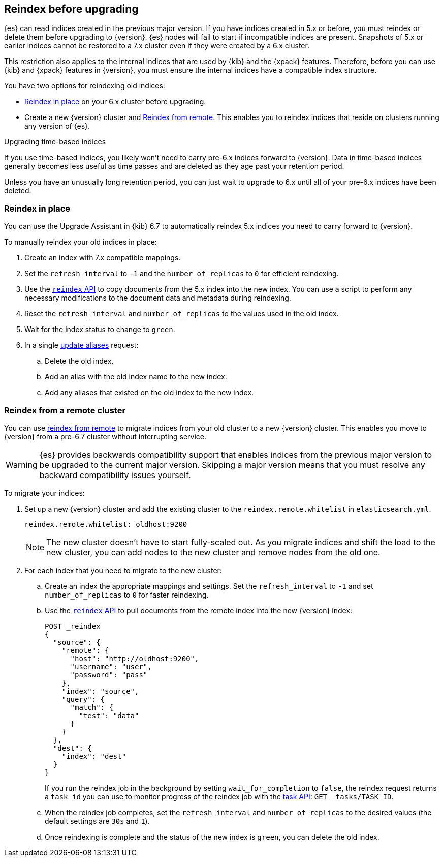 [[reindex-upgrade]]
== Reindex before upgrading

{es} can read indices created in the previous major version. If you
have indices created in 5.x or before, you must reindex or delete them
before upgrading to {version}. {es} nodes will fail to start if
incompatible indices are present. Snapshots of 5.x or earlier indices cannot be
restored to a 7.x cluster even if they were created by a 6.x cluster.

This restriction also applies to the internal indices that are used by
{kib} and the {xpack} features. Therefore, before you can use {kib} and
{xpack} features in {version}, you must ensure the internal indices have a
compatible index structure.

You have two options for reindexing old indices:

* <<reindex-upgrade-inplace, Reindex in place>> on your 6.x cluster before upgrading.
* Create a new {version} cluster and <<reindex-upgrade-remote, Reindex from remote>>.
This enables you to reindex indices that reside on clusters running any version of {es}.

.Upgrading time-based indices
*******************************************

If you use time-based indices, you likely won't need to carry
pre-6.x indices forward to {version}. Data in time-based indices
generally becomes less useful as time passes and are
deleted as they age past your retention period.

Unless you have an unusually long retention period, you can just
wait to upgrade to 6.x until all of your pre-6.x indices have
been deleted.

*******************************************


[[reindex-upgrade-inplace]]
=== Reindex in place

You can use the Upgrade Assistant in {kib} 6.7 to automatically reindex 5.x
indices you need to carry forward to {version}.

To manually reindex your old indices in place:

. Create an index with 7.x compatible mappings.
. Set the `refresh_interval` to `-1` and the `number_of_replicas` to `0` for
  efficient reindexing.
. Use the <<docs-reindex,`reindex` API>> to copy documents from the
5.x index into the new index. You can use a script to perform any necessary
modifications to the document data and metadata during reindexing.
. Reset the `refresh_interval` and `number_of_replicas` to the values
  used in the old index.
. Wait for the index status to change to `green`.
. In a single <<indices-aliases,update aliases>> request:
.. Delete the old index.
.. Add an alias with the old index name to the new index.
.. Add any aliases that existed on the old index to the new index.

ifdef::include-xpack[]
[TIP]
====
If you use {ml-features} and your {ml} indices were created before
{prev-major-version}, you must
{stack-ov}/stopping-ml.html[stop all {dfeeds} and close all {ml} jobs] before
you reindex the indices.

If you use {es} {security-features}, before you reindex `.security*` internal
indices it is a good idea to create a temporary superuser account in the `file`
realm.

. On a single node, add a temporary superuser account to the `file` realm. For
example, run the <<users-command,elasticsearch-users useradd>> command:
+
--
[source,sh]
----------------------------------------------------------
bin/elasticsearch-users useradd <user_name> \
-p <password> -r superuser
----------------------------------------------------------
--

. Use these credentials when you reindex the `.security*` index. That is to say,
use them to log into {kib} and run the Upgrade Assistant or to call the
reindex API. You can use your regular administration credentials to
reindex the other internal indices.

. Delete the temporary superuser account from the file realm. For
example, run the {ref}/users-command.html[elasticsearch-users userdel] command:
+
--
[source,sh]
----------------------------------------------------------
bin/elasticsearch-users userdel <user_name>
----------------------------------------------------------
--

For more information, see <<configuring-file-realm>>.
====
endif::include-xpack[]

[[reindex-upgrade-remote]]
=== Reindex from a remote cluster

You can use <<reindex-from-remote,reindex from remote>> to migrate indices from
your old cluster to a new {version} cluster. This enables you move to {version}
from a pre-6.7 cluster without interrupting service.

[WARNING]
=============================================

{es} provides backwards compatibility support that enables
indices from the previous major version to be upgraded to the
current major version. Skipping a major version means that you must
resolve any backward compatibility issues yourself.

=============================================

To migrate your indices:

. Set up a new {version} cluster and add the existing cluster to the
`reindex.remote.whitelist` in `elasticsearch.yml`.
+
--
[source,yaml]
--------------------------------------------------
reindex.remote.whitelist: oldhost:9200
--------------------------------------------------

[NOTE]
=============================================
The new cluster doesn't have to start fully-scaled out. As you migrate
indices and shift the load to the new cluster, you can add nodes to the new
cluster and remove nodes from the old one.

=============================================
--

. For each index that you need to migrate to the new cluster:

.. Create an index the appropriate mappings and settings. Set the
  `refresh_interval` to `-1` and set `number_of_replicas` to `0` for
  faster reindexing.

.. Use the <<docs-reindex,`reindex` API>> to pull documents from the
  remote index into the new {version} index:
+
--
[source,js]
--------------------------------------------------
POST _reindex
{
  "source": {
    "remote": {
      "host": "http://oldhost:9200",
      "username": "user",
      "password": "pass"
    },
    "index": "source",
    "query": {
      "match": {
        "test": "data"
      }
    }
  },
  "dest": {
    "index": "dest"
  }
}
--------------------------------------------------
// CONSOLE
// TEST[setup:host]
// TEST[s/^/PUT source\n/]
// TEST[s/oldhost:9200",/\${host}"/]
// TEST[s/"username": "user",//]
// TEST[s/"password": "pass"//]

If you run the reindex job in the background by setting `wait_for_completion`
to `false`, the reindex request returns a `task_id` you can use to
monitor progress of the reindex job with the <<tasks,task API>>:
`GET _tasks/TASK_ID`.
--

.. When the reindex job completes, set the `refresh_interval` and
  `number_of_replicas` to the desired values (the default settings are
  `30s` and `1`).

.. Once reindexing is complete and the status of the new index is `green`,
  you can delete the old index.
